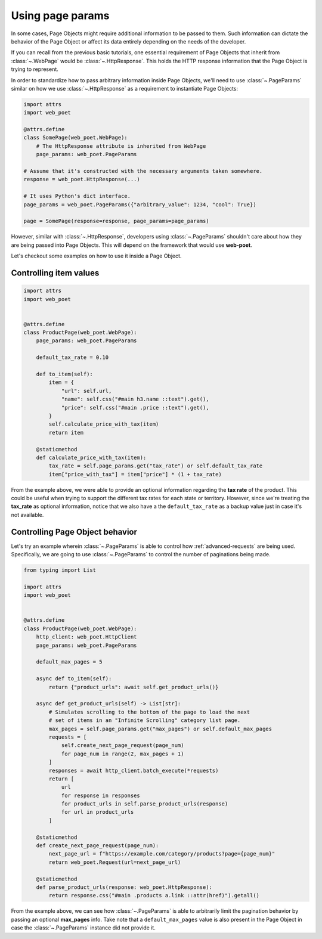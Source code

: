 .. _page-params:

=================
Using page params
=================

In some cases, Page Objects might require additional information to be passed to
them. Such information can dictate the behavior of the Page Object or affect its
data entirely depending on the needs of the developer.

If you can recall from the previous basic tutorials, one essential requirement of
Page Objects that inherit from :class:`~.WebPage` would
be :class:`~.HttpResponse`. This holds the HTTP response information that the
Page Object is trying to represent.

In order to standardize how to pass arbitrary information inside Page Objects,
we'll need to use :class:`~.PageParams` similar on how we use
:class:`~.HttpResponse` as a requirement to instantiate Page Objects:

.. code-block:: python

    import attrs
    import web_poet

    @attrs.define
    class SomePage(web_poet.WebPage):
        # The HttpResponse attribute is inherited from WebPage
        page_params: web_poet.PageParams

    # Assume that it's constructed with the necessary arguments taken somewhere.
    response = web_poet.HttpResponse(...)

    # It uses Python's dict interface.
    page_params = web_poet.PageParams({"arbitrary_value": 1234, "cool": True})

    page = SomePage(response=response, page_params=page_params)

However, similar with :class:`~.HttpResponse`, developers using
:class:`~.PageParams` shouldn't care about how they are being passed into Page
Objects. This will depend on the framework that would use **web-poet**.

Let's checkout some examples on how to use it inside a Page Object.

Controlling item values
-----------------------

.. code-block:: python

    import attrs
    import web_poet


    @attrs.define
    class ProductPage(web_poet.WebPage):
        page_params: web_poet.PageParams

        default_tax_rate = 0.10

        def to_item(self):
            item = {
                "url": self.url,
                "name": self.css("#main h3.name ::text").get(),
                "price": self.css("#main .price ::text").get(),
            }
            self.calculate_price_with_tax(item)
            return item

        @staticmethod
        def calculate_price_with_tax(item):
            tax_rate = self.page_params.get("tax_rate") or self.default_tax_rate
            item["price_with_tax"] = item["price"] * (1 + tax_rate)


From the example above, we were able to provide an optional information regarding
the **tax rate** of the product. This could be useful when trying to support
the different tax rates for each state or territory. However, since we're treating
the **tax_rate** as optional information, notice that we also have a the
``default_tax_rate`` as a backup value just in case it's not available.


Controlling Page Object behavior
--------------------------------

Let's try an example wherein :class:`~.PageParams` is able to control how
:ref:`advanced-requests` are being used. Specifically, we are going to use
:class:`~.PageParams` to control the number of paginations being made.

.. code-block:: python

    from typing import List

    import attrs
    import web_poet


    @attrs.define
    class ProductPage(web_poet.WebPage):
        http_client: web_poet.HttpClient
        page_params: web_poet.PageParams

        default_max_pages = 5

        async def to_item(self):
            return {"product_urls": await self.get_product_urls()}

        async def get_product_urls(self) -> List[str]:
            # Simulates scrolling to the bottom of the page to load the next
            # set of items in an "Infinite Scrolling" category list page.
            max_pages = self.page_params.get("max_pages") or self.default_max_pages
            requests = [
                self.create_next_page_request(page_num)
                for page_num in range(2, max_pages + 1)
            ]
            responses = await http_client.batch_execute(*requests)
            return [
                url
                for response in responses
                for product_urls in self.parse_product_urls(response)
                for url in product_urls
            ]

        @staticmethod
        def create_next_page_request(page_num):
            next_page_url = f"https://example.com/category/products?page={page_num}"
            return web_poet.Request(url=next_page_url)

        @staticmethod
        def parse_product_urls(response: web_poet.HttpResponse):
            return response.css("#main .products a.link ::attr(href)").getall()

From the example above, we can see how :class:`~.PageParams` is able to
arbitrarily limit the pagination behavior by passing an optional **max_pages**
info. Take note that a ``default_max_pages`` value is also present in the Page
Object in case the :class:`~.PageParams` instance did not provide it.
